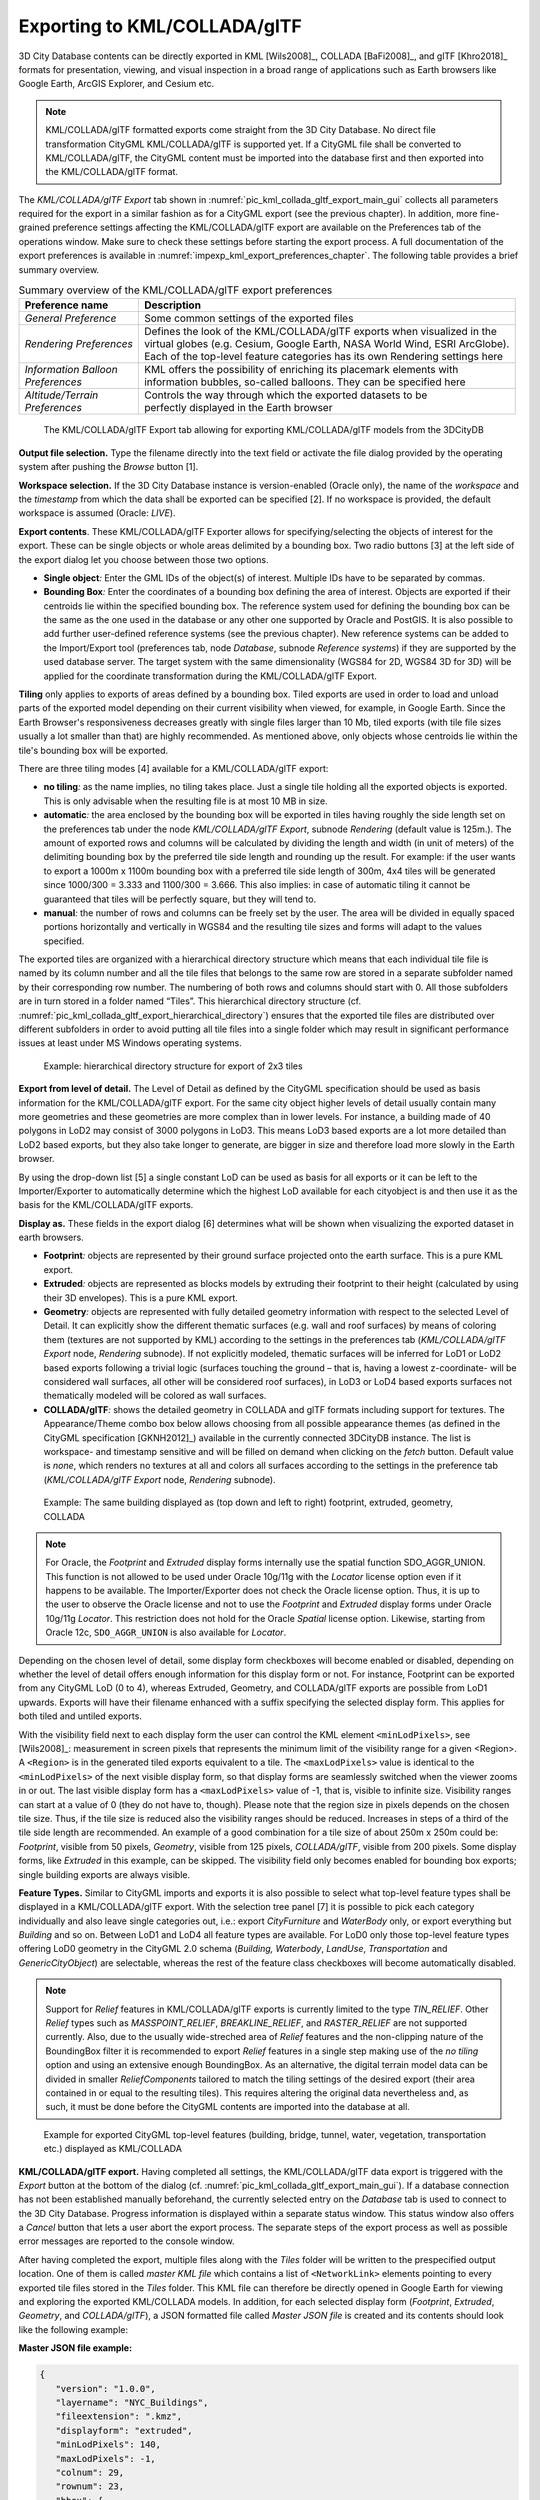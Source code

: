 .. _impexp_kml_export_chapter:

Exporting to KML/COLLADA/glTF
-----------------------------

3D City Database contents can be directly exported in KML [Wils2008]_,
COLLADA [BaFi2008]_, and glTF [Khro2018]_ formats for
presentation, viewing, and visual inspection in a broad range of
applications such as Earth browsers like Google Earth, ArcGIS Explorer,
and Cesium etc.

.. note::
   KML/COLLADA/glTF formatted exports come straight from the 3D
   City Database. No direct file transformation CityGML KML/COLLADA/glTF is
   supported yet. If a CityGML file shall be converted to KML/COLLADA/glTF,
   the CityGML content must be imported into the database first and then
   exported into the KML/COLLADA/glTF format.

The *KML/COLLADA/glTF Export* tab shown in :numref:`pic_kml_collada_gltf_export_main_gui` collects all
parameters required for the export in a similar fashion as for a CityGML
export (see the previous chapter). In addition, more fine-grained
preference settings affecting the KML/COLLADA/glTF export are available
on the Preferences tab of the operations window. Make sure to check
these settings before starting the export process. A full documentation
of the export preferences is available in :numref:`impexp_kml_export_preferences_chapter`. The following
table provides a brief summary overview.


.. list-table:: Summary overview of the KML/COLLADA/glTF export preferences
   :name: tab_kml_collada_gltf_export_preferences

   * - | **Preference name**
     - | **Description**
   * - | *General Preference*
     - | Some common settings of the exported files
   * - | *Rendering Preferences*
     - | Defines the look of the KML/COLLADA/glTF exports when visualized in the
       | virtual globes (e.g. Cesium, Google Earth, NASA World Wind, ESRI ArcGlobe).
       | Each of the top-level feature categories has its own Rendering settings here
   * - | *Information Balloon*
       | *Preferences*
     - | KML offers the possibility of enriching its placemark elements with
       | information bubbles, so-called balloons. They can be specified here
   * - | *Altitude/Terrain*
       | *Preferences*
     - | Controls the way through which the exported datasets to be
       | perfectly displayed in the Earth browser

.. figure:: /media/kml_collada_gltf_export_main_gui.png
   :name: pic_kml_collada_gltf_export_main_gui

   The KML/COLLADA/glTF Export tab allowing for exporting KML/COLLADA/glTF models from the 3DCityDB

**Output file selection.** Type the filename directly into the text
field or activate the file dialog provided by the operating system after
pushing the *Browse* button [1].

**Workspace selection.** If the 3D City Database instance is
version-enabled (Oracle only), the name of the *workspace* and the
*timestamp* from which the data shall be exported can be specified [2].
If no workspace is provided, the default workspace is assumed (Oracle:
*LIVE*).

**Export contents**. These KML/COLLADA/glTF Exporter allows for
specifying/selecting the objects of interest for the export. These can
be single objects or whole areas delimited by a bounding box. Two radio
buttons [3] at the left side of the export dialog let you choose between
those two options.

-  **Single object**\ *:* Enter the GML IDs of the object(s) of
   interest. Multiple IDs have to be separated by commas.

-  **Bounding Box**\ *:* Enter the coordinates of a bounding box
   defining the area of interest. Objects are exported if their
   centroids lie within the specified bounding box. The reference system
   used for defining the bounding box can be the same as the one used in
   the database or any other one supported by Oracle and PostGIS. It is
   also possible to add further user-defined reference systems (see the
   previous chapter). New reference systems can be added to the
   Import/Export tool (preferences tab, node *Database*, subnode
   *Reference systems*) if they are supported by the used database
   server. The target system with the same dimensionality (WGS84 for 2D,
   WGS84 3D for 3D) will be applied for the coordinate transformation
   during the KML/COLLADA/glTF Export.

**Tiling** only applies to exports of areas defined by a bounding box.
Tiled exports are used in order to load and unload parts of the exported
model depending on their current visibility when viewed, for example, in
Google Earth. Since the Earth Browser's responsiveness decreases greatly
with single files larger than 10 Mb, tiled exports (with tile file sizes
usually a lot smaller than that) are highly recommended. As mentioned
above, only objects whose centroids lie within the tile's bounding box
will be exported.

There are three tiling modes [4] available for a KML/COLLADA/glTF
export:

-  **no tiling**\ *:* as the name implies, no tiling takes place. Just a
   single tile holding all the exported objects is exported. This is
   only advisable when the resulting file is at most 10 MB in size.

-  **automatic**\ *:* the area enclosed by the bounding box will be
   exported in tiles having roughly the side length set on the
   preferences tab under the node *KML/COLLADA/glTF Export*, subnode
   *Rendering* (default value is 125m.). The amount of exported rows and
   columns will be calculated by dividing the length and width (in unit
   of meters) of the delimiting bounding box by the preferred tile side
   length and rounding up the result. For example: if the user wants to
   export a 1000m x 1100m bounding box with a preferred tile side length
   of 300m, 4x4 tiles will be generated since 1000/300 = 3.333 and
   1100/300 = 3.666. This also implies: in case of automatic tiling it
   cannot be guaranteed that tiles will be perfectly square, but they
   will tend to.

-  **manual**\ *:* the number of rows and columns can be freely set by
   the user. The area will be divided in equally spaced portions
   horizontally and vertically in WGS84 and the resulting tile sizes and
   forms will adapt to the values specified.

The exported tiles are organized with a hierarchical directory structure
which means that each individual tile file is named by its column number
and all the tile files that belongs to the same row are stored in a
separate subfolder named by their corresponding row number. The
numbering of both rows and columns should start with 0. All those
subfolders are in turn stored in a folder named “Tiles”. This
hierarchical directory structure (cf. :numref:`pic_kml_collada_gltf_export_hierarchical_directory`) ensures that the
exported tile files are distributed over different subfolders in order
to avoid putting all tile files into a single folder which may result in
significant performance issues at least under MS Windows operating
systems. 

.. figure:: /media/impexp_kml_export_directory_hierarchy_fig.png
   :name: pic_kml_collada_gltf_export_hierarchical_directory

   Example: hierarchical directory structure for export of 2x3 tiles

**Export from level of detail.** The Level of Detail as defined by the
CityGML specification should be used as basis information for the
KML/COLLADA/glTF export. For the same city object higher levels of
detail usually contain many more geometries and these geometries are
more complex than in lower levels. For instance, a building made of 40
polygons in LoD2 may consist of 3000 polygons in LoD3. This means LoD3
based exports are a lot more detailed than LoD2 based exports, but they
also take longer to generate, are bigger in size and therefore load more
slowly in the Earth browser.

By using the drop-down list [5] a single constant LoD can be used as
basis for all exports or it can be left to the Importer/Exporter to
automatically determine which the highest LoD available for each
cityobject is and then use it as the basis for the KML/COLLADA/glTF
exports.

**Display as.** These fields in the export dialog [6] determines what
will be shown when visualizing the exported dataset in earth browsers.

-  **Footprint**\ *:* objects are represented by their ground surface
   projected onto the earth surface. This is a pure KML export.

-  **Extruded**\ *:* objects are represented as blocks models by
   extruding their footprint to their height (calculated by using their
   3D envelopes). This is a pure KML export.

-  **Geometry**\ *:* objects are represented with fully detailed
   geometry information with respect to the selected Level of Detail. It
   can explicitly show the different thematic surfaces (e.g. wall and
   roof surfaces) by means of coloring them (textures are not supported
   by KML) according to the settings in the preferences tab
   (*KML/COLLADA/glTF Export* node, *Rendering* subnode). If not
   explicitly modeled, thematic surfaces will be inferred for LoD1 or
   LoD2 based exports following a trivial logic (surfaces touching the
   ground – that is, having a lowest z-coordinate- will be considered
   wall surfaces, all other will be considered roof surfaces), in LoD3
   or LoD4 based exports surfaces not thematically modeled will be
   colored as wall surfaces.

-  **COLLADA/glTF**\ *:* shows the detailed geometry in COLLADA and glTF
   formats including support for textures. The Appearance/Theme combo
   box below allows choosing from all possible appearance themes (as
   defined in the CityGML specification [GKNH2012]_)
   available in the currently connected 3DCityDB instance. The list is
   workspace- and timestamp sensitive and will be filled on demand when
   clicking on the *fetch* button. Default value is *none*, which
   renders no textures at all and colors all surfaces according to the
   settings in the preference tab (*KML/COLLADA/glTF Export* node,
   *Rendering* subnode).

.. figure:: /media/impexp_kml_export_displayforms_example.png
   :name: pic_kml_collada_gltf_export_same_building_many_views

   Example: The same building displayed as (top down and left to right) footprint, extruded, geometry, COLLADA

.. note::
   For Oracle, the *Footprint* and *Extruded* display forms
   internally use the spatial function SDO_AGGR_UNION. This function is not
   allowed to be used under Oracle 10g/11g with the *Locator* license
   option even if it happens to be available. The Importer/Exporter does
   not check the Oracle license option. Thus, it is up to the user to
   observe the Oracle license and not to use the *Footprint* and *Extruded*
   display forms under Oracle 10g/11g *Locator*. This restriction does not
   hold for the Oracle *Spatial* license option. Likewise, starting from
   Oracle 12c, ``SDO_AGGR_UNION`` is also available for *Locator*.

Depending on the chosen level of detail, some display form checkboxes
will become enabled or disabled, depending on whether the level of
detail offers enough information for this display form or not. For
instance, Footprint can be exported from any CityGML LoD (0 to 4),
whereas Extruded, Geometry, and COLLADA/glTF exports are possible from
LoD1 upwards. Exports will have their filename enhanced with a suffix
specifying the selected display form. This applies for both tiled and
untiled exports.

With the visibility field next to each display form the user can control
the KML element ``<minLodPixels>``, see [Wils2008]_: measurement in screen
pixels that represents the minimum limit of the visibility range for a
given <Region>. A ``<Region>`` is in the generated tiled exports equivalent
to a tile. The ``<maxLodPixels>`` value is identical to the ``<minLodPixels>``
of the next visible display form, so that display forms are seamlessly
switched when the viewer zooms in or out. The last visible display form
has a ``<maxLodPixels>`` value of -1, that is, visible to infinite size.
Visibility ranges can start at a value of 0 (they do not have to,
though). Please note that the region size in pixels depends on the
chosen tile size. Thus, if the tile size is reduced also the visibility
ranges should be reduced. Increases in steps of a third of the tile side
length are recommended. An example of a good combination for a tile size
of about 250m x 250m could be: *Footprint*, visible from 50 pixels,
*Geometry*, visible from 125 pixels, *COLLADA/glTF*, visible from 200
pixels. Some display forms, like *Extruded* in this example, can be
skipped. The visibility field only becomes enabled for bounding box
exports; single building exports are always visible.

**Feature Types.** Similar to CityGML imports and exports it is also
possible to select what top-level feature types shall be displayed in a
KML/COLLADA/glTF export. With the selection tree panel [7] it is
possible to pick each category individually and also leave single
categories out, i.e.: export *CityFurniture* and *WaterBody* only, or
export everything but *Building* and so on. Between LoD1 and LoD4 all
feature types are available. For LoD0 only those top-level feature types
offering LoD0 geometry in the CityGML 2.0 schema (*Building, Waterbody*,
*LandUse*, *Transportation* and *GenericCityObject*) are selectable,
whereas the rest of the feature class checkboxes will become
automatically disabled.

.. note::
   Support for *Relief* features in KML/COLLADA/glTF exports is
   currently limited to the type *TIN_RELIEF*. Other *Relief* types such
   as *MASSPOINT_RELIEF*, *BREAKLINE_RELIEF*, and *RASTER_RELIEF* are not
   supported currently. Also, due to the usually wide-streched area of
   *Relief* features and the non-clipping nature of the BoundingBox
   filter it is recommended to export *Relief* features in a single step
   making use of the *no tiling* option and using an extensive enough
   BoundingBox.
   As an alternative, the digital terrain model data can be divided in
   smaller *ReliefComponents* tailored to match the tiling settings of
   the desired export (their area contained in or equal to the resulting
   tiles). This requires altering the original data nevertheless and, as
   such, it must be done before the CityGML contents are imported into
   the database at all.

.. figure:: /media/impexp_kml_export_scene_example_fig.png
   :name: pic_kml_collada_gltf_export_citygml_top_level

   Example for exported CityGML top-level features (building, bridge, tunnel, water, vegetation, transportation etc.) displayed as KML/COLLADA

**KML/COLLADA/glTF export.** Having completed all settings, the
KML/COLLADA/glTF data export is triggered with the *Export* button at
the bottom of the dialog (cf. :numref:`pic_kml_collada_gltf_export_main_gui`). If a database connection has
not been established manually beforehand, the currently selected entry
on the *Database* tab is used to connect to the 3D City Database. Progress
information is displayed within a separate status window. This status
window also offers a *Cancel* button that lets a user abort the export
process. The separate steps of the export process as well as possible
error messages are reported to the console window.

After having completed the export, multiple files along with the *Tiles*
folder will be written to the prespecified output location. One of them
is called *master KML file* which contains a list of ``<NetworkLink>``
elements pointing to every exported tile files stored in the *Tiles*
folder. This KML file can therefore be directly opened in Google Earth
for viewing and exploring the exported KML/COLLADA models. In addition,
for each selected display form (*Footprint*, *Extruded*, *Geometry*, and
*COLLADA/glTF*), a JSON formatted file called *Master JSON file* is
created and its contents should look like the following example:

**Master JSON file example:**

.. code-block:: json

   {
      "version": "1.0.0",
      "layername": "NYC_Buildings",
      "fileextension": ".kmz",
      "displayform": "extruded",
      "minLodPixels": 140,
      "maxLodPixels": -1,
      "colnum": 29,
      "rownum": 23,
      "bbox": {
         "xmin": -74.0209007,
         "xmax": -73.9707756,
         "ymin": 40.6996416,
         "ymax": 40.7295678
      }
   }

As the name of each JSON parameter implies, this JSON file contains the
relevant information about the specified export settings and can hence
be seen as a kind of metadata allowing applications to interpret the
contents of the exported datasets. For example, the length and width (in
WGS84) of each tile can be determined using the following formulas:

:math:`TileWidth = (bbox.xmax – bbox.xmin) / colnum`

:math:`TileLength = (bbox.ymax – bbox.ymin) / rownum`

With these two calculated values, applications are also able to use the
following formulas to rapidly retrieve the row and column number of the
tile in which a given point lies:

:math:`ColumnNumber = floor ((X – bbox.xmin) / TileWidth)`

:math:`RowNumber = floor ((Y – bbox.ymin) / TileLength)`

where *X* and *Y* denote the WGS84 coordinates of the given point.

Further, if a bounding box is given, which is formed by a lower-left
corner and an upper-right corner and their row and column numbers are
expressed as *(R1, C1)* and *(R2, C2)* respectively, all those tiles
that intersect with the given bounding box can be found iteratively, as
their row and column numbers must fulfil the following conditions:

:math:`R1 \leq RowNumber \leq R2` ∧
:math:`C1 \leq columnNumber \leq C2`.

Support of GenericCityObject having any geometry types 
~~~~~~~~~~~~~~~~~~~~~~~~~~~~~~~~~~~~~~~~~~~~~~~~~~~~~~~

The earlier versions of KML/COLLADA/glTF Exporter have been designed to
only support exports of surface-based geometries for all CityGML
classes. Starting from version 3.0.0 of the 3DCityDB, the
KML/COLLADA/glTF Exporter has been functionally enhanced with the
support for exporting point and curve geometry types of
*GenricCityObject* objects in KML/KMZ format. *GenricCityObject* is a
feature class defined within the CityGML’s Generics module
(see :numref:`citydb_generic_model_chapter`) that
allows for modeling and exchanging of 3D city objects
which are not covered by any other thematic modules of CityGML. The
geometry of a *GenericCityObject* can be explicitly defined in LOD0-4
using arbitrary 3D GML geometry object (class *gml:_Geometry*). Thus,
any complex structured objects that have point, line, surface, or solid
geometries can be geometrically represented by means of
*GenricCityObject* objects for every LOD. For example, the indoor
routing network model, which are not defined in the current CityGML
specification, could be even though modeled using the CityGML’s Generics
module where each *GenricCityObject* object may represent a node or an
edge of the network model.

.. figure:: /media/impexp_kml_export_tum_vis_example_fig.png
   :name: pic_kml_collada_gltf_export_tum_vis

   Visualization of the network model of the building interior of Technical University Munich (TUM)

Depending on the chosen Level of Detail, the point and curve geometries
of *GenericCityObject* objects are exported, along with their surface and
solid geometries, into the output KML/KMZ file whose filename is
enhanced with a suffix denoting the selected display form (e.g.
*Footprint*, *Extruded*, *Geometry*, or *COLLADA/glTF).*

Loading exported models in Google Earth and Cesium Virtual Globe
~~~~~~~~~~~~~~~~~~~~~~~~~~~~~~~~~~~~~~~~~~~~~~~~~~~~~~~~~~~~~~~~

In order to make full use of the features and functionalities provided
by Google Earth, it is highly recommended to use the enhanced version of
Google Earth – **Google Earth Pro** which is available free of charge
starting from January 2015. Some of the features described in this
documentation, like highlighting, can also flawlessly work in the normal
Google Earth with version 6.0.1 or higher.

Displaying a file in Google Earth can be achieved by opening it through
the menu ("*File*", "*Open*") or double-clicking on any kml or kmz file
if these extensions are associated with the program (default option at
Google Earth's installation time).

Loaded files can be refreshed when generated again after loading (if for
example the balloon template file was changed) by choosing the
"*Revert*" option in the context menu on the sidebar. There is no need
to delete and load them again or shutdown or restart the Earth browser.

For best performance, cache options ("*Tools*", "*Options*", "*Cache*")
should be set to their maximum values, 1024 MB for memory cache size,
2000 MB for disk cache. Actual maximums may be lower depending on the
computer's hardware.

Google Earth enables showing the terrain layer by default for realistic
display of 3D models. Disabling of terrain layer is only possible in
Google Earth Pro. You may need to disable the terrain layer in case that
the exported models cannot be seen although shown as loaded in Google
Earth's sidebar, since they are probably buried into the ground (see
:numref:`impexp_kml_export_terrain_preferences_chapter`).

When exporting balloons into individual files (one for each object)
written together into a *balloon* directory access to local files and
personal data must be allowed ("*Tools*", "*Options*", "*General*").
Google Earth will issue a security warning that must be accepted,
otherwise the contents of the balloons (when in individual files and not
as a part of the doc.kml file) will not be displayed.

It is also possible to upload the generated KML/COLLADA/glTF files to a
web server and access them from there via internet browser with Cesium
Virtual Globe (starting from December 2015, the Google Earth Plugin is
no longer supported by most modern web browsers due to security
considerations). In this case, the Cross Origin Resource Sharing (CORS)
shall be enabled on the web server to allow cross-domain AJAX requests
sent from the based-web frontend.

.. note::
   Starting with version 7 (and at least up to version 7.1.1.1888)
   Google Earth has changed the way transparent or semi-transparent
   surfaces are rendered. This is especially relevant for visualizations
   containing highlighting surfaces (explained in
   :numref:`impexp_kml_export_rendering_preferences_chapter`). When
   viewing KML/COLLADA models in Google Earth it is strongly recommended to
   use Google Earth (Pro) version 7 or higher and switch to the OpenGL
   graphic mode for an optimal viewing experience. Changing the Graphic
   Mode can be achieved by clicking on *Tools*, *Options* entry, *3D View*
   Tab.

.. figure:: /media/impexp_kml_export_googeearth_settings_fig.png
   :name: pic_kml_collada_gltf_export_google_earth_settings

   Setting the Graphics Mode in Google Earth

.. figure:: /media/impexp_kml_export_googleearth_directx_fig.png
   :name: pic_kml_collada_gltf_export_directx

   KML/COLLADA models rendered with DirectX, highlighting surface borders are noticeable everywhere

.. figure:: /media/impexp_kml_export_googleearth_opengl_fig.png
   :name: pic_kml_collada_gltf_export_opengl

   The same scene rendered in OpenGL mode

